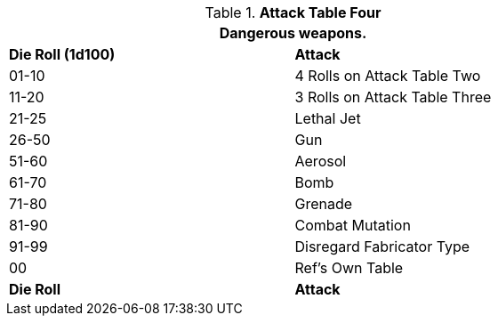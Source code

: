 // Table 5.17 Robotic Attack Table Four
.*Attack Table Four*
[width="75%",cols="^,<"]
|===
2+<|Dangerous weapons. 

s|Die Roll (1d100)
s|Attack

|01-10
|4 Rolls on Attack Table Two

|11-20
|3 Rolls on Attack Table Three

|21-25
|Lethal Jet

|26-50
|Gun

|51-60
|Aerosol

|61-70
|Bomb

|71-80
|Grenade

|81-90
|Combat Mutation

|91-99
|Disregard Fabricator Type

|00
|Ref's Own Table

s|Die Roll
s|Attack
|===

